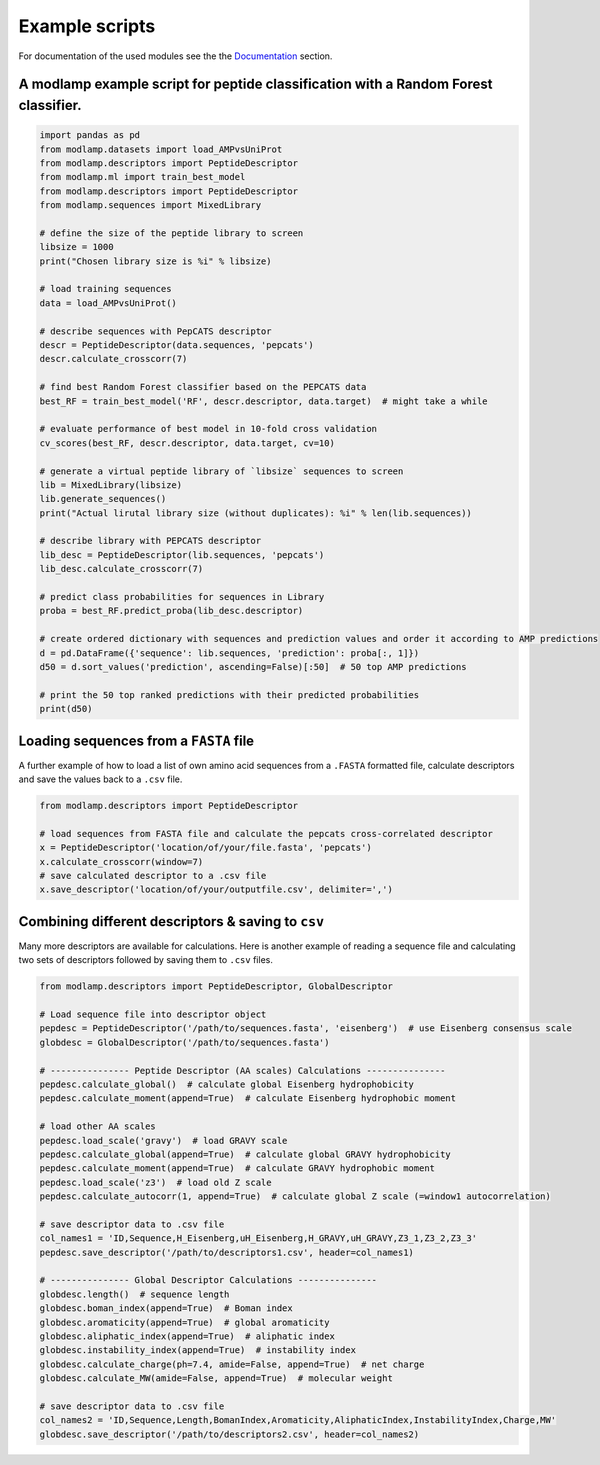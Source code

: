 Example scripts
===============

For documentation of the used modules see the the `Documentation <modlamp.html>`_ section.

A modlamp example script for peptide classification with a Random Forest classifier.
------------------------------------------------------------------------------------

.. code-block:: python

    import pandas as pd
    from modlamp.datasets import load_AMPvsUniProt
    from modlamp.descriptors import PeptideDescriptor
    from modlamp.ml import train_best_model
    from modlamp.descriptors import PeptideDescriptor
    from modlamp.sequences import MixedLibrary

    # define the size of the peptide library to screen
    libsize = 1000
    print("Chosen library size is %i" % libsize)

    # load training sequences
    data = load_AMPvsUniProt()

    # describe sequences with PepCATS descriptor
    descr = PeptideDescriptor(data.sequences, 'pepcats')
    descr.calculate_crosscorr(7)

    # find best Random Forest classifier based on the PEPCATS data
    best_RF = train_best_model('RF', descr.descriptor, data.target)  # might take a while

    # evaluate performance of best model in 10-fold cross validation
    cv_scores(best_RF, descr.descriptor, data.target, cv=10)

    # generate a virtual peptide library of `libsize` sequences to screen
    lib = MixedLibrary(libsize)
    lib.generate_sequences()
    print("Actual lirutal library size (without duplicates): %i" % len(lib.sequences))

    # describe library with PEPCATS descriptor
    lib_desc = PeptideDescriptor(lib.sequences, 'pepcats')
    lib_desc.calculate_crosscorr(7)

    # predict class probabilities for sequences in Library
    proba = best_RF.predict_proba(lib_desc.descriptor)

    # create ordered dictionary with sequences and prediction values and order it according to AMP predictions
    d = pd.DataFrame({'sequence': lib.sequences, 'prediction': proba[:, 1]})
    d50 = d.sort_values('prediction', ascending=False)[:50]  # 50 top AMP predictions

    # print the 50 top ranked predictions with their predicted probabilities
    print(d50)


Loading sequences from a ``FASTA`` file
---------------------------------------

A further example of how to load a list of own amino acid sequences from a ``.FASTA`` formatted file, calculate
descriptors and save the values back to a ``.csv`` file.

.. code-block:: python

    from modlamp.descriptors import PeptideDescriptor

    # load sequences from FASTA file and calculate the pepcats cross-correlated descriptor
    x = PeptideDescriptor('location/of/your/file.fasta', 'pepcats')
    x.calculate_crosscorr(window=7)
    # save calculated descriptor to a .csv file
    x.save_descriptor('location/of/your/outputfile.csv', delimiter=',')


Combining different descriptors & saving to ``csv``
---------------------------------------------------

Many more descriptors are available for calculations. Here is another example of reading a sequence file and
calculating two sets of descriptors followed by saving them to ``.csv`` files.

.. code-block:: python

    from modlamp.descriptors import PeptideDescriptor, GlobalDescriptor

    # Load sequence file into descriptor object
    pepdesc = PeptideDescriptor('/path/to/sequences.fasta', 'eisenberg')  # use Eisenberg consensus scale
    globdesc = GlobalDescriptor('/path/to/sequences.fasta')

    # --------------- Peptide Descriptor (AA scales) Calculations ---------------
    pepdesc.calculate_global()  # calculate global Eisenberg hydrophobicity
    pepdesc.calculate_moment(append=True)  # calculate Eisenberg hydrophobic moment

    # load other AA scales
    pepdesc.load_scale('gravy')  # load GRAVY scale
    pepdesc.calculate_global(append=True)  # calculate global GRAVY hydrophobicity
    pepdesc.calculate_moment(append=True)  # calculate GRAVY hydrophobic moment
    pepdesc.load_scale('z3')  # load old Z scale
    pepdesc.calculate_autocorr(1, append=True)  # calculate global Z scale (=window1 autocorrelation)

    # save descriptor data to .csv file
    col_names1 = 'ID,Sequence,H_Eisenberg,uH_Eisenberg,H_GRAVY,uH_GRAVY,Z3_1,Z3_2,Z3_3'
    pepdesc.save_descriptor('/path/to/descriptors1.csv', header=col_names1)

    # --------------- Global Descriptor Calculations ---------------
    globdesc.length()  # sequence length
    globdesc.boman_index(append=True)  # Boman index
    globdesc.aromaticity(append=True)  # global aromaticity
    globdesc.aliphatic_index(append=True)  # aliphatic index
    globdesc.instability_index(append=True)  # instability index
    globdesc.calculate_charge(ph=7.4, amide=False, append=True)  # net charge
    globdesc.calculate_MW(amide=False, append=True)  # molecular weight

    # save descriptor data to .csv file
    col_names2 = 'ID,Sequence,Length,BomanIndex,Aromaticity,AliphaticIndex,InstabilityIndex,Charge,MW'
    globdesc.save_descriptor('/path/to/descriptors2.csv', header=col_names2)
